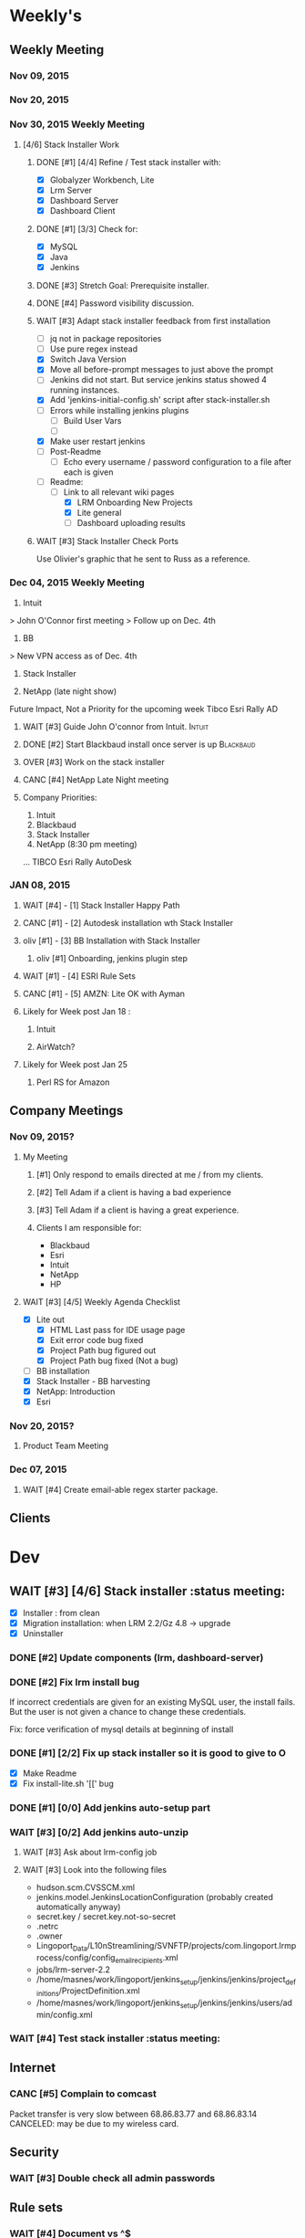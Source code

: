 #+STARTUP: content
#+PRIORITIES: 1 6 3 
#+TODO: TODO(t) DOIN(D) MYBE(M) WAIT(w) OVER(O) | DONE(d) CANC(c)
#+TODO: client(u) oliv(o) mary(m) regi(r) lind(i) lori(l) adam(a) nina(n) | done(q)
* Weekly's
** Weekly Meeting
*** Nov 09, 2015
*** Nov 20, 2015
*** Nov 30, 2015 Weekly Meeting
**** [4/6] Stack Installer Work
***** DONE [#1] [4/4] Refine / Test stack installer with:
CLOSED: [2015-12-04 Fri 13:57]
- [X] Globalyzer Workbench, Lite
- [X] Lrm Server
- [X] Dashboard Server
- [X] Dashboard Client
***** DONE [#1] [3/3] Check for:
CLOSED: [2015-12-01 Tue 13:16]
- [X] MySQL
- [X] Java
- [X] Jenkins
***** DONE [#3] Stretch Goal: Prerequisite installer.
CLOSED: [2016-01-07 Thu 19:29]
***** DONE [#4] Password visibility discussion.
CLOSED: [2015-12-17 Thu 13:05]
***** WAIT [#3] Adapt stack installer feedback from first installation
- [ ] jq not in package repositories
- [ ] Use pure regex instead
- [X] Switch Java Version
- [X] Move all before-prompt messages to just above the prompt
- [ ] Jenkins did not start. But service jenkins status showed 4 running instances.
- [X] Add 'jenkins-initial-config.sh' script after stack-installer.sh
- [ ] Errors while installing jenkins plugins
  - [ ] Build User Vars
  - [ ]
- [X] Make user restart jenkins
- [ ] Post-Readme
  - [ ] Echo every username / password configuration to a file after each is given
- [-] Readme:
  - [-] Link to all relevant wiki pages
    - [X] LRM Onboarding New Projects
    - [X] Lite general
    - [ ] Dashboard uploading results
***** WAIT [#3] Stack Installer Check Ports
Use Olivier's graphic that he sent to Russ as a reference.
*** Dec 04, 2015 Weekly Meeting
1) Intuit
> John O'Connor first meeting
> Follow up on Dec. 4th

2) BB
> New VPN access as of Dec. 4th

3) Stack Installer

4) NetApp (late night show)

Future Impact, Not a Priority for the upcoming week
Tibco
Esri
Rally
AD
**** WAIT [#3] Guide John O'connor from Intuit.                      :Intuit:
**** DONE [#2] Start Blackbaud install once server is up       :Blackbaud:
CLOSED: [2016-01-12 Tue 10:34]
**** OVER [#3] Work on the stack installer
**** CANC [#4] NetApp Late Night meeting
     CLOSED: [2016-02-08 Mon 13:44]
**** Company Priorities:
1. Intuit
2. Blackbaud
3. Stack Installer
4. NetApp (8:30 pm meeting)
...
TIBCO
Esri
Rally
AutoDesk
*** JAN 08, 2015
**** WAIT [#4] - [1] Stack Installer Happy Path
**** CANC [#1] - [2] Autodesk installation wth Stack Installer
     CLOSED: [2016-02-08 Mon 13:36]
**** oliv [#1] - [3] BB Installation with Stack Installer
***** oliv [#1] Onboarding, jenkins plugin step
**** WAIT [#1] - [4] ESRI Rule Sets
**** CANC [#1] - [5] AMZN: Lite OK with Ayman
     CLOSED: [2016-02-15 Mon 14:01]
**** Likely for Week post Jan 18 :
***** Intuit
***** AirWatch?
**** Likely for Week post Jan 25
***** Perl RS for Amazon

** Company Meetings
*** Nov 09, 2015?
**** My Meeting
***** [#1] Only respond to emails directed at me / from my clients.
***** [#2] Tell Adam if a client is having a bad experience
***** [#3] Tell Adam if a client is having a great experience.
***** Clients I am responsible for:
- Blackbaud
- Esri
- Intuit
- NetApp
- HP
**** WAIT [#3] [4/5] Weekly Agenda Checklist
- [X] Lite out
  - [X] HTML Last pass for IDE usage page
  - [X] Exit error code bug fixed
  - [X] Project Path bug figured out
  - [X] Project Path bug fixed (Not a bug)
- [-] BB installation
- [X] Stack Installer - BB harvesting
- [X] NetApp: Introduction
- [X] Esri
*** Nov 20, 2015?
**** Product Team Meeting
*** Dec 07, 2015
**** WAIT [#4] Create email-able regex starter package.
** Clients
* Dev
** WAIT [#3] [4/6] Stack installer                                                                       :status meeting:
- [X] Installer : from clean
- [X] Migration installation: when LRM 2.2/Gz 4.8 -> upgrade
- [X] Uninstaller
*** DONE [#2] Update components (lrm, dashboard-server)
CLOSED: [2016-01-07 Thu 19:29]
*** DONE [#2] Fix lrm install bug
CLOSED: [2016-01-07 Thu 19:29]
If incorrect credentials are given for an existing MySQL user,
the install fails. But the user is not given a chance to change these
credentials.

Fix: force verification of mysql details at beginning of install
*** DONE [#1] [2/2] Fix up stack installer so it is good to give to O
CLOSED: [2016-01-07 Thu 19:30]

- [X] Make Readme
- [X] Fix install-lite.sh '[[' bug
*** DONE [#1] [0/0] Add jenkins auto-setup part
CLOSED: [2016-01-11 Mon 10:49]
*** WAIT [#3] [0/2] Add jenkins auto-unzip
**** WAIT [#3] Ask about lrm-config job
**** WAIT [#3] Look into the following files
- hudson.scm.CVSSCM.xml
- jenkins.model.JenkinsLocationConfiguration (probably created automatically anyway)
- secret.key / secret.key.not-so-secret
- .netrc
- .owner
- Lingoport_Data/L10nStreamlining/SVNFTP/projects/com.lingoport.lrmprocess/config/config_email_recipients.xml
- jobs/lrm-server-2.2
- /home/masnes/work/lingoport/jenkins_setup/jenkins/jenkins/project_definitions/ProjectDefinition.xml
- /home/masnes/work/lingoport/jenkins_setup/jenkins/jenkins/users/admin/config.xml
*** WAIT [#4] Test stack installer                                                                  :status meeting:
** Internet
*** CANC [#5] Complain to comcast
    CLOSED: [2016-02-08 Mon 13:37]
    Packet transfer is very slow between 68.86.83.77 and 68.86.83.14
    CANCELED: may be due to my wireless card.
** Security
*** WAIT [#3] Double check all admin passwords
** Rule sets
*** WAIT [#4] Document \A\Z vs ^$
*** Full paths are required for:
- Ant file filters
- String method filters
- String operand filters
** Globalyzer Lite
*** TODO [#1] Get Lite v 5.1.x ready for release
**** TODO [#1] Documentation ready for Amazon
**** TODO [#2] More Unit Tests
*** TODO [#2] Put up java proxy settings on wiki.
*** Lite post release
**** MYBE [#4] Put licenses on wiki.
**** CANC [#1] Swap saxon licenses with xamal ones
CLOSED: [2015-12-28 Mon 14:00]
**** DONE [#1] Encorporate Mary's new API changes into Lite.
     CLOSED: [2016-02-11 Thu 16:09]
***** CANC [#1] Perform regex-based scans.
      Hidden, untested feature for this release.
      CLOSED: [2016-02-11 Thu 16:09]
***** DONE [#1] Scan timeout defaults to 120. Max is 300.
      CLOSED: [2016-02-09 Tue 11:23]
***** DONE [#1] Add proxy settings to globalyzerrc
      CLOSED: [2016-02-09 Tue 18:03]
***** DONE [#1] Treat blank tags as not existing.
      CLOSED: [2016-02-09 Tue 18:52]
****** DONE [#1] Verify
       CLOSED: [2016-02-11 Thu 14:32]
***** CANC [#1] Change regex example values in xml.
      CLOSED: [2016-02-11 Thu 16:09]
      Hidden, untested feature in this release
**** DONE [#1] Force server in both globalyzerrc and project definition file.
     CLOSED: [2016-02-09 Tue 18:02]
**** DONE [#1] Enforce false-ing other checks.
     CLOSED: [2016-02-11 Thu 16:09]
* Sales engineer stuff
** Pre-Sale
*** Client Demos
*** Client Meetings
*** Sandbox Setup
*** Answering questions
**** CANC [#2] Workbench only installation setup for Russ         :Blackbaud:
     CLOSED: [2016-02-08 Mon 13:39]
Use it doc at https://docs.google.com/document/d/1TFtXLVwBrnN6b_MgQOdY_2-FyA2wtc6noKcYem4I0l4
***** DONE [#2] Get Admin Access to the Globalyzer Server                                       :Blackbaud:
CLOSED: [2015-11-10 Tue 11:21]
*** Video
**** WAIT [#5] Demo Video for whole suite.
***** WAIT [#6] Give out Deadline for demo video                                                :status meeting:
Time guestimate: 20-30 hours net.
*** User Facing
** Post-Sale
*** Additional Post-Sale Demos
*** OVER [#1] When on call with client. If a product improvement issue comes up
Make sure to take lots of notes about the issue
- Why can't they use the current solution?
- What is the use case (user story)
- What is the priority (urgent? did we promise? is 3-6months ok?)
- We are always booked for product dev for next 4 months
*** Pilot initialization
**** DONE [#2] [1/1] Help John get Jenkins setup w                   :Intuit:
CLOSED: [2016-02-08 Mon 13:40] DEADLINE: <2015-11-24 Tue>
- [X] Globalyzer (Lite?)
**** MYBE [#3] Make sure John has LRM setup
**** WAIT [#3] Help Intuit with Rule Sets
**** WAIT [#3] Teach john while helping intuit.
*** Pilot setup
*** Install and config
**** oliv [#2] [2/2] Setup Workbench installation for Blackbaud   :Blackbaud:
Waiting on Russ's LDAP access 
- Their vendor is OnePlanet
  - Control.xml (gives metadata to OnePlanet)
... now on O's plate
***** DONE [#2] Follow Instructions From Doc that Andrew sent
      CLOSED: [2016-02-15 Mon 14:05]
***** DONE [#2] Will need admin access to globalyzer.com (get password from Olivier)
CLOSED: [2015-11-12 Thu 10:07]
**** DONE [#1] Quadrant Send gzproj, file inspector reports, and lite xml.
     CLOSED: [2016-02-16 Tue 10:14]
**** TODO [#1] Update Docs with jenkins@quadrant.com login
*** Rule set config
*** LRM on-boarding
*** Follow-up
**** done [#1] Send follow up checkin to NetApp.
CLOSED: [2015-12-01 Tue 14:13]
**** DONE [#3] Send John O'Connor notes on what happens next      :Intuit:
CLOSED: [2015-12-07 Mon 10:37]
*** Lingotech Support
*** Customer Satisfaction
*** Misc
** Communication
*** Internal
**** TODO [#4] Ask Adam about what I can/can't disclose. NDA stuff.
***** OVER [#4] Populate a list of things that I might want to disclose.
*** Drive request channeling
**** Features
**** Bugs
***** DONE [#2] (Lite) Ask about / submit proxy user / proxy password both being necessary
CLOSED: [2015-12-15 Tue 16:44]
***** DONE [#4] (Lite) Add ... after "Logging In to Server"
CLOSED: [2015-12-15 Tue 16:45]
***** OVER [#4] Look in to users being shoved into demo mode prior to their license expiring.
*** 2pm Friday
** Client notes
**** Esri
**** Blackboard
**** Intuit
**** Blackbaud
**** Intuit
***** Meeting w/ John O'Conner.
- Sort of gave up on build integration of Globalyzer. John still has a team working on something similar.
  - John does have a team working with it.
  - John is going to pull the repositories daily.
- Can Setup vpn access
  - Will probably take 4-5 days
  - Server is headless
  - John is setting up workbench etc.
- Is interested in LRM
  - Adam is giving them a free trial.
    - Want to push pseudolocalization, but need permission from devs to commit to code.
- John likes us (Loyd too). They feel like we're going above and beyond.
  - John is slow to get things moving
    - Loyd is pressuring him though.
- John's interaction with developers:
  - Really annoyed with his developers.
  - Doesn't have much power over the developers.
**** EMC
***** CANC [#5] Attend Meetings
CLOSED: [2015-12-17 Thu 11:52]
****  Amex
****  VmWare
****  Air Watch (Owned by VmWare)
- Need and use:
   - Need
     - Training
     - Code 18n (Globalyzer)
     - ?
   - Use
     - Languages:
       - Java (Android), 
       - Csharp, 
       - IOS (Objective C?, Swift?)
     - WorldServer for Translation
* Misc
** PW
bugzilla
greengrasshoppereatingicecream
** TODO [#4] Set better svn password u
** DONE [#2] Get more info on the password policy controls email
Our current password storage method is not sufficient for Rally to be happy
** TODO [#3] Set up amazon to warn adam when a certain amount of money is spent.
** TODO [#1] Check bugzilla for updates
* Competitors
- Pasolo
- Serge (LRM competitor)
- Things mentioned by EMC
- That startup company that wanted to view our demos
- SmartLing
